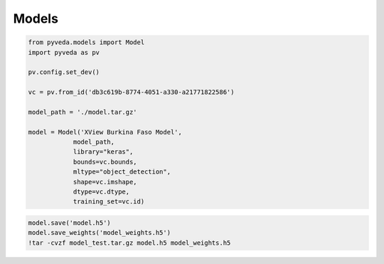 Models
=========

.. code-block:: python

    from pyveda.models import Model
    import pyveda as pv

    pv.config.set_dev()

    vc = pv.from_id('db3c619b-8774-4051-a330-a21771822586')

    model_path = './model.tar.gz'

    model = Model('XView Burkina Faso Model', 
                model_path, 
                library="keras", 
                bounds=vc.bounds, 
                mltype="object_detection", 
                shape=vc.imshape, 
                dtype=vc.dtype,
                training_set=vc.id)

.. code-block:: python

    model.save('model.h5')
    model.save_weights('model_weights.h5')
    !tar -cvzf model_test.tar.gz model.h5 model_weights.h5